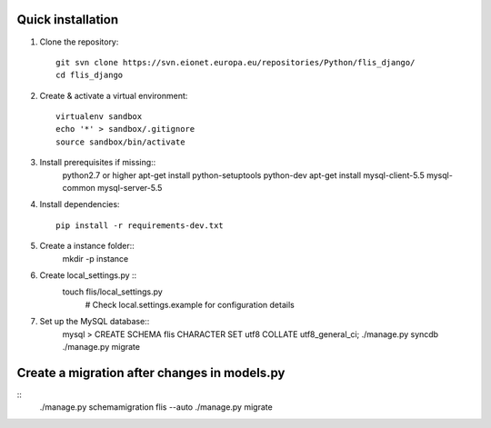 Quick installation
------------------

1. Clone the repository::

    git svn clone https://svn.eionet.europa.eu/repositories/Python/flis_django/
    cd flis_django


2. Create & activate a virtual environment::

    virtualenv sandbox
    echo '*' > sandbox/.gitignore
    source sandbox/bin/activate


3. Install prerequisites if missing::
    python2.7 or higher
    apt-get install python-setuptools python-dev
    apt-get install mysql-client-5.5 mysql-common mysql-server-5.5


4. Install dependencies::

    pip install -r requirements-dev.txt


5. Create a instance folder::
     mkdir -p instance


6. Create local_settings.py ::
    touch flis/local_settings.py
     # Check local.settings.example for configuration details


7. Set up the MySQL database::
    mysql > CREATE SCHEMA flis CHARACTER SET utf8 COLLATE utf8_general_ci;
    ./manage.py syncdb
    ./manage.py migrate


Create a migration after changes in models.py
---------------------------------------------
::
    ./manage.py schemamigration flis --auto
    ./manage.py migrate
